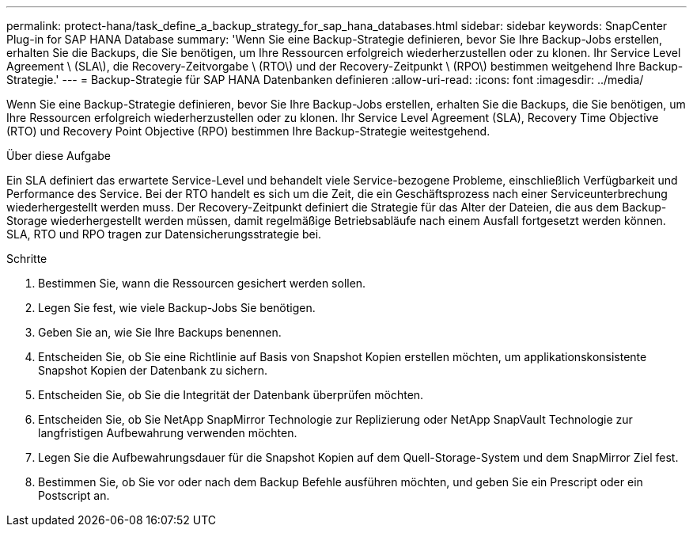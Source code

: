 ---
permalink: protect-hana/task_define_a_backup_strategy_for_sap_hana_databases.html 
sidebar: sidebar 
keywords: SnapCenter Plug-in for SAP HANA Database 
summary: 'Wenn Sie eine Backup-Strategie definieren, bevor Sie Ihre Backup-Jobs erstellen, erhalten Sie die Backups, die Sie benötigen, um Ihre Ressourcen erfolgreich wiederherzustellen oder zu klonen. Ihr Service Level Agreement \ (SLA\), die Recovery-Zeitvorgabe \ (RTO\) und der Recovery-Zeitpunkt \ (RPO\) bestimmen weitgehend Ihre Backup-Strategie.' 
---
= Backup-Strategie für SAP HANA Datenbanken definieren
:allow-uri-read: 
:icons: font
:imagesdir: ../media/


[role="lead"]
Wenn Sie eine Backup-Strategie definieren, bevor Sie Ihre Backup-Jobs erstellen, erhalten Sie die Backups, die Sie benötigen, um Ihre Ressourcen erfolgreich wiederherzustellen oder zu klonen. Ihr Service Level Agreement (SLA), Recovery Time Objective (RTO) und Recovery Point Objective (RPO) bestimmen Ihre Backup-Strategie weitestgehend.

.Über diese Aufgabe
Ein SLA definiert das erwartete Service-Level und behandelt viele Service-bezogene Probleme, einschließlich Verfügbarkeit und Performance des Service. Bei der RTO handelt es sich um die Zeit, die ein Geschäftsprozess nach einer Serviceunterbrechung wiederhergestellt werden muss. Der Recovery-Zeitpunkt definiert die Strategie für das Alter der Dateien, die aus dem Backup-Storage wiederhergestellt werden müssen, damit regelmäßige Betriebsabläufe nach einem Ausfall fortgesetzt werden können. SLA, RTO und RPO tragen zur Datensicherungsstrategie bei.

.Schritte
. Bestimmen Sie, wann die Ressourcen gesichert werden sollen.
. Legen Sie fest, wie viele Backup-Jobs Sie benötigen.
. Geben Sie an, wie Sie Ihre Backups benennen.
. Entscheiden Sie, ob Sie eine Richtlinie auf Basis von Snapshot Kopien erstellen möchten, um applikationskonsistente Snapshot Kopien der Datenbank zu sichern.
. Entscheiden Sie, ob Sie die Integrität der Datenbank überprüfen möchten.
. Entscheiden Sie, ob Sie NetApp SnapMirror Technologie zur Replizierung oder NetApp SnapVault Technologie zur langfristigen Aufbewahrung verwenden möchten.
. Legen Sie die Aufbewahrungsdauer für die Snapshot Kopien auf dem Quell-Storage-System und dem SnapMirror Ziel fest.
. Bestimmen Sie, ob Sie vor oder nach dem Backup Befehle ausführen möchten, und geben Sie ein Prescript oder ein Postscript an.

